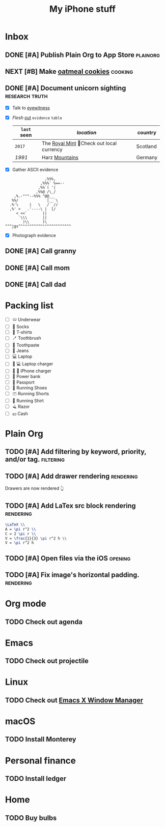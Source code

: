 #+TITLE: My iPhone stuff
* Inbox
** DONE [#A] Publish Plain Org to App Store                        :plainorg:
SCHEDULED: <2021-12-09 Thu>
** NEXT [#B] Make [[https://xenodium.com/oatmeal-cookie-recipe][oatmeal cookies]] :cooking:
SCHEDULED: <2021-12-10 Fri>
[[file:oats.jpg]]
** DONE [#A] Document unicorn sighting                       :research:truth:
SCHEDULED: <2021-12-11 Sat>
- [X] Talk to [[https://www.royalmint.com/discover/uk-coins/queensbeasts/qb-unicorn/][eyewitness]]
- [X] /Flesh/ _out_ ~evidence~ =table=
  |-----------+-------------------------------------------+----------|
  | =last= *seen* | /location/                                  | country  |
  |-----------+-------------------------------------------+----------|
  | ~2017~      | The [[https:google.com][Royal Mint]] 📍Check out local currency | Scotland |
  | /1991/      | Harz _Mountains_                            | Germany  |
  |-----------+-------------------------------------------+----------|
- [X] Gather ASCII evidence
#+begin_src
                   ,%%%,
                 ,%%%` %==--
                ,%%`( '|
               ,%%@ /\_/
     ,%.-"""--%%% "@@__
    %%/             |__`\
   .%'\     |   \   /  //
   ,%' >   .'----\ |  [/
      < <<`       ||
       `\\\       ||
         )\\      )\
 ^^^jgs^^"""^^^^^^""^^^^^^^^^^^
#+end_src
- [X] Photograph evidence
[[file:unicorn.png]]

** DONE [#A] Call granny
SCHEDULED: <2021-12-12 Sun>
** DONE [#A] Call mom
SCHEDULED: <2021-12-13 Mon>
** DONE [#A] Call dad
SCHEDULED: <2021-12-14 Tue>
* Packing list
- [ ] 🩲 Underwear
- [ ] 🧦 Socks
- [ ] 👕 T-shirts
- [ ] 🪥 Toothbrush
- [ ] 🦷 Toothpaste
- [ ] 👖 Jeans
- [ ] 💻 Laptop
- [ ] 🔌 💻 Laptop charger
- [ ] 🔌 📱 iPhone charger
- [ ] 🔋 Power bank
- [ ] 🛂 Passport
- [ ] 👟 Running Shoes
- [ ] 🩳 Running Shorts
- [ ] 🎽 Running Shirt
- [ ] 🪒 Razor
- [ ] 💵 Cash
* Plain Org
** TODO [#A] Add filtering by keyword, priority, and/or tag.        :filtering:
** TODO [#A] Add drawer rendering                                   :rendering:
:PROPERTIES:
:author: Alvaro Ramirez
:authorUrl: https://xenodium.com
:datePublished: 2013-11-04
:dateUpdated: 2022-01-03
:END:
Drawers are now rendered 👆
** TODO [#A] Add LaTex src block rendering                          :rendering:
#+begin_src latex
\LaTeX \\
A = \pi r^2 \\
C = 2 \pi r \\
V = \frac{1}{3} \pi r^2 h \\
V = \pi r^2 h
#+end_src

[[file:mathmeme.png]]
** TODO [#A] Open files via the iOS                                   :opening:
** TODO [#A] Fix image's horizontal padding.                        :rendering:
* Org mode
** TODO Check out agenda
* Emacs
** TODO Check out projectile
* Linux
** TODO Check out [[https://github.com/ch11ng/exwm][Emacs X Window Manager]]
* macOS
** TODO Install Monterey
* Personal finance
** TODO Install ledger
* Home
** TODO Buy bulbs
